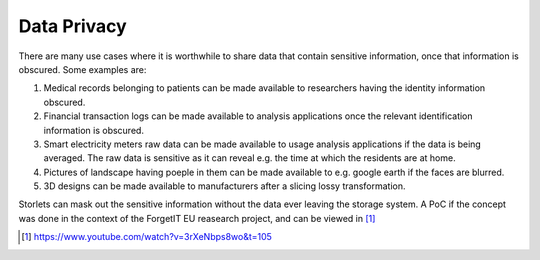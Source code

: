 ============
Data Privacy
============

There are many use cases where it is worthwhile to share data that contain sensitive information,
once that information is obscured. Some examples are:

#. Medical records belonging to patients can be made available to researchers
   having the identity information obscured.
#. Financial transaction logs can be made available to analysis applications once the relevant
   identification information is obscured.
#. Smart electricity meters raw data can be made available to usage analysis
   applications if the data is being averaged. The raw data is sensitive as it can reveal
   e.g. the time at which the residents are at home.
#. Pictures of landscape having poeple in them can be made available to e.g. google earth
   if the faces are blurred.
#. 3D designs can be made available to manufacturers after a slicing lossy transformation.

Storlets can mask out the sensitive information without the data ever leaving the storage system.
A PoC if the concept was done in the context of the ForgetIT EU reasearch project, and can be viewed
in [1]_

.. [1] https://www.youtube.com/watch?v=3rXeNbps8wo&t=105

